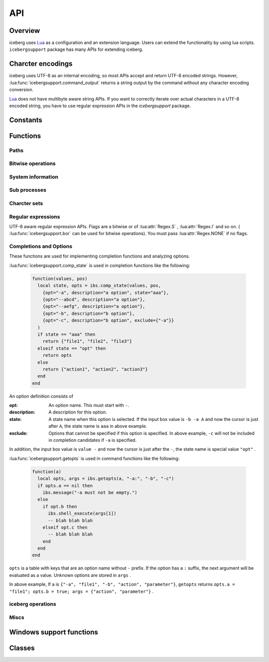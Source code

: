 API
=================================
Overview
---------------------------------
iceberg uses `Lua <http://www.lua.org>`_ as a configuration and an extension language. Users can extend the functionality by using lua scripts. ``icebergsupport`` package has many APIs for extending iceberg.

Charcter encodings
---------------------------------
iceberg uses UTF-8 as an internal encoding, so most APIs accept and return UTF-8 encoded strings. However, :lua:func:`icebergsupport.command_output` returns a string output by the command without any character encoding conversion. 

`Lua <http://www.lua.org>`_ does not have multibyte aware string APIs. If you want to correctly iterate over actual characters in a UTF-8 encoded string, you have to use regular expression APIs in the `icebergsupport` package.

Constants
---------------------------------

.. lua:attribute:: icebergsupport.EVENT_STATE_*

  Constants used for :lua:func:`icebergsupport.matches_key` etc. Please refer to :lua:func:`icebergsupport.matches_key` for further information.

.. lua:attribute:: icebergsupport.COMP_*

    Constants mean completion methods.

    - ``COMP_BEGINSWITH`` : prefix match
    - ``COMP_PARTIAL`` : partial match
    - ``COMP_ABBR`` : fuzzy match

Functions
---------------------------------
Paths
~~~~~~~~~~~~~~

.. lua:function:: icebergsupport.dirname(path)

    Returns the directory name of the pathname ``path`` .

    :param string path: the path
    :returns: string

.. lua:function:: icebergsupport.basename(path)

    Returns the base name of pathname ``path`` .

    :param string path: the path
    :returns: string

.. lua:function:: icebergsupport.directory_exists(path)

    Returns ``true`` if ``path`` refers to an existing directory.

    :param string path: the path
    :returns: bool

.. lua:function:: icebergsupport.file_exists(path)

    Returns ``true`` if ``path`` refers to an existing file.

    :param string path: the path
    :returns: bool

.. lua:function:: icebergsupport.path_exists(path)

    Returns ``true`` if ``path`` refers to an existing file or directory.

    :param string path: the path
    :returns: bool

.. lua:function:: icebergsupport.join_path(pathparts[, pathparts, pathparts ...])

    Joins one or more path components.

    :param string pathparts: a path component 
    :returns: string

.. lua:function:: icebergsupport.list_dir(path)

    Returns a list containing the names of the entries in the directory given by ``path`` .

    :param string path: the directory path
    :returns: [bool:true if no errors, false otherwise, table or string:a table contains names if no errors, an error message otherwise]

.. lua:function:: icebergsupport.quote_path(path)

    Searches a ``path`` for spaces. If spaces are found, the entire path is enclosed in ``"`` .

    :param string path: the path
    :returns: string: a quoted path if spaces found, given path otherwise

.. lua:function:: icebergsupport.unquote_path(path)

    Removes ``"`` at beginning or the end of ``path`` if ``path`` is enclosed in ``"``

    :param string path: the path
    :returns: string: an unquote path if enclosed in ``"``, given path otherwise


Bitwise operations
~~~~~~~~~~~~~~~~~~~

.. lua:function:: icebergsupport.band(number[, number, number ...])

    Returns the bitwise and of ``numbers`` . ``numbers`` are interpreted as a ``lua_Integer``.

    :param [number] number:
    :returns: number

.. lua:function:: icebergsupport.bor(number[, number, number ...])

    Returns the bitwise and of ``numbers`` . ``numbers`` are interpreted as a ``lua_Integer``.

    :param [number] number:
    :returns: number

.. lua:function:: icebergsupport.bxor(number[, number, number ...])

    Returns the bitwise exclusive or of ``numbers`` . ``numbers`` are interpreted as a ``lua_Integer``.

    :param [number] number:
    :returns: number

.. lua:function:: icebergsupport.brshift(number, disp)

    Returns the number ``number`` shifted ``disp`` bits to the right. ``number`` and ``disp`` are interpreted as a ``lua_Integer``.

    :param number number:
    :param number disp:
    :returns: number

.. lua:function:: icebergsupport.blshift(number, disp)

    Returns the number ``number`` shifted ``disp`` bits to the left. ``number`` and ``disp`` are interpreted as a ``lua_Integer``.

    :param number number:
    :param number disp:
    :returns: number

System information
~~~~~~~~~~~~~~~~~~~~

.. lua:function:: icebergsupport.build_platform()

    Returns the platform where iceberg was compiled.

    :returns: string: a string such as ``win_64``

.. lua:function:: icebergsupport.runtime_platform()

    Returns the platform where iceberg are currently running.

    :returns: string: a string such as ``6.1.7601 x64``

Sub processes
~~~~~~~~~~~~~~

.. lua:function:: icebergsupport.shell_execute(path [, args, workdir, sudo])

    Runs the sub process. If path is not a executable file, path will be opened by an application associated with its extension. 

    :param string path: the file path
    :param [string] args: arguments for the command
    :param string workdir: a working directory. This defaults to the current directory.
    :param bool sudo : If sudo is true, the sub process will be run as an administrator user.
    :returns: [bool:true if no errors, false otherwise, string:an error message]

.. lua:function:: icebergsupport.command_output(command)

    Runs the sub process and returns contents of stdout and stderr .

    :param string command:
    :returns: [bool:true if no errors, false otherwise, string:stdout, string:stderr]

Charcter sets
~~~~~~~~~~~~~~

.. lua:function:: icebergsupport.utf82local(text)

    Converts ``text`` from utf-8 to the local encoding.

    :param string text:
    :returns: string

.. lua:function:: icebergsupport.local2utf8(text)

    Converts ``text`` from the local encoding to utf-8.

    :param string text:
    :returns: string

.. lua:function:: icebergsupport.crlf2lf(text)

    Converts newline characters in ``text`` from ``crlf`` to ``lf`` .

    :param string text:
    :returns: string

Regular expressions
~~~~~~~~~~~~~~~~~~~~~~
UTF-8 aware regular expression APIs.  Flags are a bitwise or of :lua:attr:`Regex.S` , :lua:attr:`Regex.I` and so on. ( :lua:func:`icebergsupport.bor` can be used for bitwise operations). You must pass :lua:attr:`Regex.NONE` if no flags.

.. lua:function:: icebergsupport.regex_match(pattern, flags, string[, startpos, endpos])

    Searches for ``pattern`` in ``string`` . (completely matching)

    :param string pattern: the regular expression
    :param number flags: the flags for searching
    :param string string: the  string to be searched
    :param number startpos: a starting byte position for searching
    :param number endpos: an ending byte position for searching
    :returns: [bool:true if found, false otherwise, Regex:Regex object]

.. lua:function:: icebergsupport.regex_search(pattern, flags, string[, startpos, endpos])

    Searches for ``pattern`` in ``string`` . (partial matching)

    :param string pattern: the regular expression
    :param number flags: the flags for searching
    :param string string: the  string to be searched
    :param number startpos: a starting byte position for searching
    :param number endpos: an ending byte position for searching
    :returns: [bool:true if found, false otherwise, Regex:Regex object]

.. lua:function:: icebergsupport.regex_split(pattern, flags, string)

    Splits ``string`` by the occurrences of ``pattern`` .

    :param string pattern: the regular expression
    :param number flags: the flags for searching
    :param string string: the string to be splitted
    :returns: [string]

.. lua:function:: icebergsupport.regex_gsub(pattern, flags, string, repl)

     Returns the string obtained by replacing the leftmost non-overlapping occurrences of pattern in ``string`` by the replacement ``repl``. Backreferences, such as ``%1``, ``%2``, can be used in ``repl`` . Examples:

    .. code-block:: lua

        icebergsupport.regex_gsub("ABC([A-Z]+)", Regex.NONE, "ABCDEFG", "REPLACED")

        # -> "REPLACED"

        icebergsupport.regex_gsub("ABC([A-Z]+)", Regex.NONE, "ABCDEFG", function(re)
         return re:_1()
        end))

        # -> "DEFG"

    :param string pattern: the regular expression
    :param number flags: the flags for searching
    :param string string: the string to be replaced
    :param callback repl: the callback function or a string
    :returns: string

Completions and Options
~~~~~~~~~~~~~~~~~~~~~~~~~

.. lua:function:: icebergsupport.getopts(args, option, [option, option ...])

    Parses options.

    :param table args: the list of arguments, such as ``{"-a", "-b", "action"}``
    :param string option: option names to parse, such as ``-a`` . An option must have suffix ``:`` such as ``-a:`` if the option requires a value
    :returns: [table:successfully parsed options, table:rest values]

.. lua:function:: icebergsupport.comp_state(values, pos, option, [option, option ...])

    Creates a list of completion candidates and analyzes a completion state.

    :param table values: the list of arguments, such as ``{"-a", "-b", "action"}``
    :param number pos: the position in ``values`` that is pointed by the cursor.
    :param table option: option definitions
    :returns: [string:a completion state, table:a list of completion candidates]

These functions are used for implementing completion functions and analyzing options.

:lua:func:`icebergsupport.comp_state` is used in completion functions like the following:

     .. code-block:: lua
     
         function(values, pos)
           local state, opts = ibs.comp_state(values, pos,
             {opt="-a", description="a option", state="aaa"},
             {opt="--abcd", description="a option"},
             {opt="--aefg", description="a option"},
             {opt="-b", description="b option"},
             {opt="-c", description="b option", exclude={"-a"}}
           )
           if state == "aaa" then
             return {"file1", "file2", "file3"}
           elseif state == "opt" then
             return opts
           else
             return {"action1", "action2", "action3"}
           end
         end

An option definition consists of 

:opt:
     An option name. This must start with ``-``.
:description:
     A description for this option.
:state:
     A state name when this option is selected. If the input box value is ``-b -a A`` and now the cursor is just after ``A``, the state name is ``aaa`` in above example.
:exclude:
     Options that cannot be specified if this option is specified. In above example, ``-c`` will not be included in completion candidates if ``-a`` is specified.

In addition, the input box value is ``value -`` and now the cursor is just after the ``-``, the state name is special value ``"opt"`` .

:lua:func:`icebergsupport.getopts` is used in command functions like the following:

     .. code-block:: lua
     
         function(a)
           local opts, args = ibs.getopts(a, "-a:", "-b", "-c")
           if opts.a == nil then
             ibs.message("-a must not be empty.")
           else
             if opt.b then
               ibs.shell_execute(args[1])
               -- blah blah blah
             elseif opt.c then
               -- blah blah blah
             end
           end
         end

``opts`` is a table with keys that are an option name without ``-`` prefix. If the option has a ``:`` suffix, the next argument will be evaluated as a value. Unknown options are stored in ``args`` .

In above example, If ``a`` is ``{"-a", "file1", "-b", "action", "parameter"}``, ``getopts`` returns ``opts.a = "file1"; opts.b = true; args = {"action", "parameter"}`` .


iceberg operations
~~~~~~~~~~~~~~~~~~~

.. lua:function:: icebergsupport.version()

    Returns a version string of iceberg.

    :returns: string

.. lua:function:: icebergsupport.hide_application()

    Hides all windows of iceberg.

.. lua:function:: icebergsupport.show_application()

    Shows iceberg.

.. lua:function:: icebergsupport.do_autocomplete()

    Runs the autocompletion.

.. lua:function:: icebergsupport.get_cwd()

    Returns the current working directory of iceberg.

    :returns: string

.. lua:function:: icebergsupport.set_cwd(path)

    Changes the current working directory of iceberg.

    :param string path: the directory path
    :returns: [bool:true if no errors, false otherwise, string:an error message]

.. lua:function:: icebergsupport.set_result_text(text)

    Sets ``text`` to the input box as a message.

    :param string text: the message

.. lua:function:: icebergsupport.find_command(name)

    Tries to find a command and returns the command as a table.

    :param string name: the name of the command
    :returns:
        [bool:true if the command is found, false otherwise. , table or string:a table if the command is found, an error message otherwise]

        table consists of 

        :name: a command name
        :path: a command path. This is a ``string`` or a ``function`` 
        :cmdpath: a command path without arguments
        :workdir: a directory that will be used as the current directory
        :description: a description
        :icon: an icon path
        :terminal: whether this command must be run in the terminal( ``"yes"`` , ``"no"``  or ``"auto"`` )
        :history: whether this command is added to the history.
        
.. lua:function:: icebergsupport.to_path(text)

    Returns ``text`` if ``text`` is a path, otherwise tries to find a command named ``text`` and returns ``path`` of the command.

    :param string text:
    :returns: [bool:true if no errors, false otherwise. , string: a path if no errors, an error message otherwise]

.. lua:function:: icebergsupport.to_directory_path(text)

    Returns ``text`` if ``text`` is a path, otherwise tries to find a command named ``text`` and returns ``path`` of the command.

    :param string text:
    :returns: [bool:true if no errors, false otherwise. , string: a path if no errors, an error message otherwise]

.. lua:function:: icebergsupport.message(text)

    Shows a popup message.

    :param string text: the message

.. lua:function:: icebergsupport.event_key()

    Returns a number corresponds to the current GUI event.

    :returns: number

.. lua:function:: icebergsupport.event_state()

    Returns a number that is a bitfield of what modifier keys were on during the most recent GUI event. This bitfield consists of :lua:data:`icebergsupport.EVENT_STATE_*` .

    :returns: number

.. lua:function:: icebergsupport.matches_key(key)

    Returns true if event ``key`` is held, false otherwise. ``key`` is a string such as ``ctrl-a`` and ``ctrl-alt-space`` .

    :param string key:
    :returns: bool

.. lua:function:: icebergsupport.exit_application()

    Shuts iceberg down.

.. lua:function:: icebergsupport.reboot_application()

    Reboots iceberg.

.. lua:function:: icebergsupport.scan_search_path(category)

    Scans the search path that belongs to ``category`` .

    :param string category:

.. lua:function:: icebergsupport.get_input_text()

    Returns a value of the input box.

    :returns: string

.. lua:function:: icebergsupport.set_input_text(text)

    Sets ``text`` to the input box.

    :param string text:
    
.. lua:function:: icebergsupport.get_input_text_values()

    Parses the value of the input box and returns a list of strings. This function parses a text that is shown in the input box, so if you want to parse a value including an autocompleted text, you have to call :lua:func:`icebergsupport.do_autocomplete` before calling this function.

    :returns: table

.. lua:function:: icebergsupport.get_clipboard()

    Returns the content of the clipboard.

    :returns: string

.. lua:function:: icebergsupport.set_clipboard(text)

    Sets ``text`` to the clipboard

    :param string text:

.. lua:function:: icebergsupport.get_clipboard_histories()

    Returns the list of the clipboard histories.

    :returns: table

.. lua:function:: icebergsupport.selected_index()

    Returns the index of the selected completion candidate. An index starts at 1(not 0). 0 means no selection.

    :returns: number

.. lua:function:: icebergsupport.command_execute(name [, args])

    Runs the command named ``name`` .

    :param string name:
    :param [string] args: a list of arguments
    :returns: [bool:true if no errors, false otherwise. , string:an error message]

.. lua:function:: icebergsupport.default_after_command_action(success, message)

    Make the default behavior after the command execution. If ``success`` is true, this function clears the input box and hides all iceberg windows, otherwise shows ``message`` using the popup window. Typically, this function is used in combination with :lua:func:`icebergsupport.command_execute` such as ``icebergsupport.default_after_command_action(icebergsupport.command_execute("cmd", {"arg0", "arg1"}))``

    :param bool success: whether the command was succeeded
    :param string message:

.. lua:function:: icebergsupport.add_history(input [, name])

    Adds ``input`` to the last of the history. If you want to add a command that is registered with iceberg, pass the command name as ``name`` .

    :param string input: the text to be added to the history(including all arguments)
    :param string name: a command name if ``input`` is registered with iceberg, nil otherwise

.. lua:function:: icebergsupport.open_dir(path)

    Opens ``path`` with the application ``system.file_browser`` .

    :param string path: the directory path
    :returns: [bool:true if no errors, false otherwise. , string:an error message]

.. lua:function:: icebergsupport.group_command(command[, commmand, command ...])

    Creates a new command that executes several commands in sequence. Each commands are run by :lua:func:`icebergsupport.command_execute`, so commands must be registered with iceberg.

    .. code-block:: lua

        group_sample = { path = ibs.group_command({"userdir", {}}, {"np", {}}), description = "runs a group of commands"},

.. lua:function:: icebergsupport.bind_key(key, func)

    Executes ``func`` when ``key`` is pressed. This function is used in the ``on_key_down`` callback function.

    :param string key: the string such as ``ctrl-m``
    :param function func:

.. lua:function:: icebergsupport.is_modifier_pressed(keycode)

    Returns true if modifier keys ``keycode`` are pressed.

    :param number keycode: the bitwise or of the :lua:data:`icebergsupport.EVENT_STATE_*` constants
    :returns: bool

Miscs
~~~~~~~~~~~~~~

.. lua:function:: icebergsupport.dump_lua_object(object, indent, isarrayval)

    Converts ``object`` to a string that can be interpreted as a Lua code.

    :param object object:
    :param number indent: the indent level of the result, this must be 0
    :param bool isarrayval: pass ``true`` if ``object`` is an array
    :returns: string

.. lua:function:: icebergsupport.load_lua_object(text)

    Parses ``text`` as a lua code and returns a table.

    :param string text:
    :returns: [bool:true if no errors, false otherwise, table or string: a table if no errors, an error message otherwise]

.. lua:function:: icebergsupport.grep(text, pattern [, flags])

    Returns the lines of ``text`` that include a regular expression ``pattern``

    :param string text:
    :param string pattern:
    :param number flags:
    :returns: [string]

.. lua:function:: icebergsupport.is_array(table)

    Returns ``true`` if ``table`` is an array. ``table`` is considered as an array if all indecies are a positive number.

    :param table table:
    :returns: bool

.. lua:function:: icebergsupport.merge_table(table, [obj, obj ...])

    Merges multiple tables into the first ``table`` . Elements will be appended after the last element of ``table`` if ``table`` is a list.

    :param table table:

.. lua:function:: icebergsupport.table_find(table, obj)

    Returns the lowest index in the ``table`` where the ``obj`` is found. Returns 0 if ``obj`` is not found.

    :param table table:
    :returns: number


Windows support functions
---------------------------------

.. lua:function:: winsupport.foreground_explorer()

    Returns information of the foreground explorer.exe

    :returns: {path= a path of the explorer, selected={a list of the selected file names}}

.. lua:function:: winsupport.foreground_explorer_path()

    Returns a path of the foreground explorer.exe. When no explorer exists, returns an empty string.

    :returns: string
 

Classes
---------------------------------

.. lua:class:: Regex.new(pattern, flags)

    A regular expression object that handles UTF-8 strings correctly. This object is used in ``icebergsupport.regex_*`` functions.

    :param string pattern: the regular expression that can be used in the Oniguruma
    :param number flags: the regular expression flags(Regex.NONE or a bitwise or of the Regex.S,M and I)

.. lua:attribute:: Regex.NONE

    A regular expression flag that means no flags are set.

.. lua:attribute:: Regex.S

    A regular expression flag that is equivalent to the Perl's s flag.

.. lua:attribute:: Regex.M

    A regular expression flag that is equivalent to the Perl's m flag.

.. lua:attribute:: Regex.I

    A regular expression flag that is equivalent to the Perl's i flag.

.. lua:function:: Regex.escape(text)

    Escapes all meta characters in ``text``

    :param string text:
    :returns: string

.. lua:function:: Regex:_1()

    Returns the subgroup string of the match.

    ``Regex:_1()`` , ``Regex:_2()`` ... ``Regex:_9()`` are defined.

    :returns: string

.. lua:function:: Regex:group(group)

    Returns the subgroup string of the match.

    :param number group:
    :returns: string

.. lua:function:: Regex:startpos(group)

    Returns the index of the start of the substring matched by ``group`` .

    :param number group:
    :returns: number

.. lua:function:: Regex:endpos(group)

    Returns the index of the end of the substring matched by ``group`` .

    :param number group:
    :returns: number
